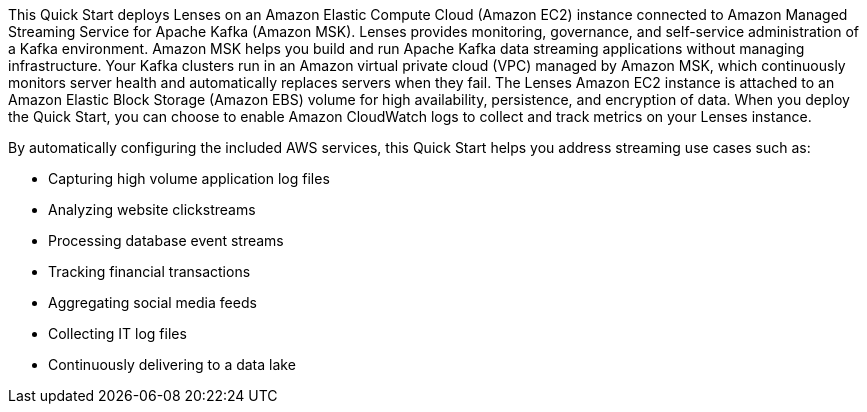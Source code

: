 // Replace the content in <>
// Briefly describe the software. Use consistent and clear branding. 
// Include the benefits of using the software on AWS, and provide details on usage scenarios.

This Quick Start deploys Lenses on an Amazon Elastic Compute Cloud (Amazon EC2) instance connected to Amazon Managed Streaming Service for Apache Kafka (Amazon MSK). Lenses provides monitoring, governance, and self-service administration of a Kafka environment. Amazon MSK helps you build and run Apache Kafka data streaming applications without managing infrastructure. Your Kafka clusters run in an Amazon virtual private cloud (VPC) managed by Amazon MSK, which continuously monitors server health and automatically replaces servers when they fail. The Lenses Amazon EC2 instance is attached to an Amazon Elastic Block Storage (Amazon EBS) volume for high availability, persistence, and encryption of data. When you deploy the Quick Start, you can choose to enable Amazon CloudWatch logs to collect and track metrics on your Lenses instance. 

By automatically configuring the included AWS services, this Quick Start helps you address streaming use cases such as:

* Capturing high volume application log files
* Analyzing website clickstreams
* Processing database event streams
* Tracking financial transactions
* Aggregating social media feeds
* Collecting IT log files
* Continuously delivering to a data lake


